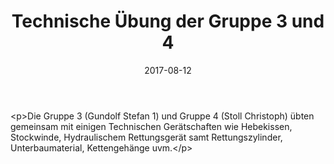 #+TITLE: Technische Übung der Gruppe 3 und 4
#+DATE: 2017-08-12
#+FACEBOOK_URL: https://facebook.com/ffwenns/posts/1657927844282334

<p>Die Gruppe 3 (Gundolf Stefan 1) und Gruppe 4 (Stoll Christoph) übten gemeinsam mit einigen Technischen Gerätschaften wie Hebekissen, Stockwinde, Hydraulischem Rettungsgerät samt Rettungszylinder, Unterbaumaterial, Kettengehänge uvm.</p>
